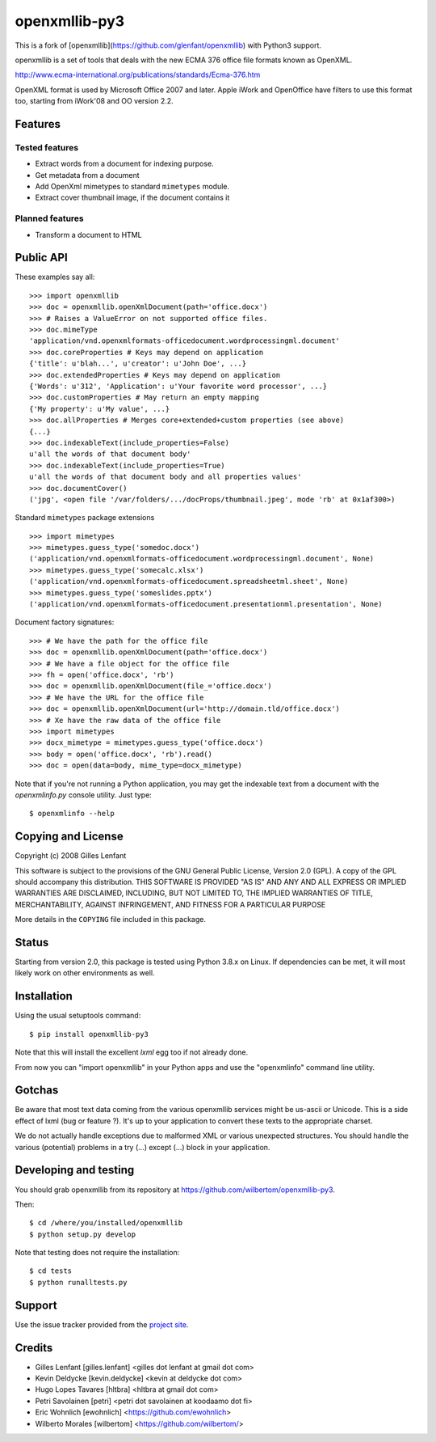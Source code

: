 ==============
openxmllib-py3
==============

This is a fork of [openxmllib](https://github.com/glenfant/openxmllib)
with Python3 support.

openxmllib is a set of tools that deals with the new ECMA 376 office file
formats known as OpenXML.

http://www.ecma-international.org/publications/standards/Ecma-376.htm

OpenXML format is used by Microsoft Office 2007 and later. Apple iWork
and OpenOffice have filters to use this format too, starting from iWork'08
and OO version 2.2.

Features
========

Tested features
---------------

* Extract words from a document for indexing purpose.
* Get metadata from a document
* Add OpenXml mimetypes to standard ``mimetypes`` module.
* Extract cover thumbnail image, if the document contains it

Planned features
----------------

* Transform a document to HTML

Public API
==========

These examples say all::

  >>> import openxmllib
  >>> doc = openxmllib.openXmlDocument(path='office.docx')
  >>> # Raises a ValueError on not supported office files.
  >>> doc.mimeType
  'application/vnd.openxmlformats-officedocument.wordprocessingml.document'
  >>> doc.coreProperties # Keys may depend on application
  {'title': u'blah...', u'creator': u'John Doe', ...}
  >>> doc.extendedProperties # Keys may depend on application
  {'Words': u'312', 'Application': u'Your favorite word processor', ...}
  >>> doc.customProperties # May return an empty mapping
  {'My property': u'My value', ...}
  >>> doc.allProperties # Merges core+extended+custom properties (see above)
  {...}
  >>> doc.indexableText(include_properties=False)
  u'all the words of that document body'
  >>> doc.indexableText(include_properties=True)
  u'all the words of that document body and all properties values'
  >>> doc.documentCover()
  ('jpg', <open file '/var/folders/.../docProps/thumbnail.jpeg', mode 'rb' at 0x1af300>)

Standard ``mimetypes`` package extensions ::

  >>> import mimetypes
  >>> mimetypes.guess_type('somedoc.docx')
  ('application/vnd.openxmlformats-officedocument.wordprocessingml.document', None)
  >>> mimetypes.guess_type('somecalc.xlsx')
  ('application/vnd.openxmlformats-officedocument.spreadsheetml.sheet', None)
  >>> mimetypes.guess_type('someslides.pptx')
  ('application/vnd.openxmlformats-officedocument.presentationml.presentation', None)

Document factory signatures::

  >>> # We have the path for the office file
  >>> doc = openxmllib.openXmlDocument(path='office.docx')
  >>> # We have a file object for the office file
  >>> fh = open('office.docx', 'rb')
  >>> doc = openxmllib.openXmlDocument(file_='office.docx')
  >>> # We have the URL for the office file
  >>> doc = openxmllib.openXmlDocument(url='http://domain.tld/office.docx')
  >>> # Xe have the raw data of the office file
  >>> import mimetypes
  >>> docx_mimetype = mimetypes.guess_type('office.docx')
  >>> body = open('office.docx', 'rb').read()
  >>> doc = open(data=body, mime_type=docx_mimetype)

Note that if you're not running a Python application, you may get the indexable
text from a document with the `openxmlinfo.py` console utility. Just type::

  $ openxmlinfo --help

Copying and License
===================

Copyright (c) 2008 Gilles Lenfant

This software is subject to the provisions of the GNU General Public
License, Version 2.0 (GPL).  A copy of the GPL should accompany this
distribution.  THIS SOFTWARE IS PROVIDED "AS IS" AND ANY AND ALL
EXPRESS OR IMPLIED WARRANTIES ARE DISCLAIMED, INCLUDING, BUT NOT
LIMITED TO, THE IMPLIED WARRANTIES OF TITLE, MERCHANTABILITY,
AGAINST INFRINGEMENT, AND FITNESS FOR A PARTICULAR PURPOSE

More details in the ``COPYING`` file included in this package.

Status
======


Starting from version 2.0, this package is tested using Python 3.8.x on Linux.
If dependencies can be met, it will most likely work on other environments as well.

Installation
============

Using the usual setuptools command::

  $ pip install openxmllib-py3

Note that this will install the excellent `lxml` egg too if not already done.

From now you can "import openxmllib" in your Python apps and use the
"openxmlinfo" command line utility.

Gotchas
=======

Be aware that most text data coming from the various openxmllib
services might be us-ascii or Unicode. This is a side effect of lxml
(bug or feature ?). It's up to your application to convert these texts
to the appropriate charset.

We do not actually handle exceptions due to malformed XML or various
unexpected structures. You should handle the various (potential)
problems in a try (...) except (...) block in your application.

Developing and testing
======================

You should grab openxmllib from its repository at https://github.com/wilbertom/openxmllib-py3.

Then::

  $ cd /where/you/installed/openxmllib
  $ python setup.py develop

Note that testing does not require the installation::

  $ cd tests
  $ python runalltests.py

Support
=======

Use the issue tracker provided from the `project site
<https://github.com/wilbertom/openxmllib-py3/issues>`_.

Credits
=======

* Gilles Lenfant [gilles.lenfant] <gilles dot lenfant at gmail dot com>
* Kevin Deldycke [kevin.deldycke] <kevin at deldycke dot com>
* Hugo Lopes Tavares [hltbra] <hltbra at gmail dot com>
* Petri Savolainen [petri] <petri dot savolainen at koodaamo dot fi>
* Eric Wohnlich [ewohnlich] <https://github.com/ewohnlich>
* Wilberto Morales [wilbertom] <https://github.com/wilbertom/>
